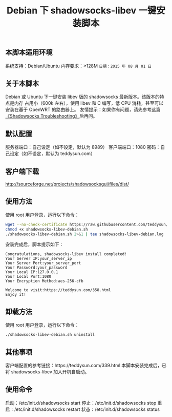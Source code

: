 #+TITLE:Debian 下 shadowsocks-libev 一键安装脚本

** 本脚本适用环境
系统支持：Debian/Ubuntu
内存要求：≥128M
=日期：2015 年 08 月 01 日=

** 关于本脚本
Debian 或 Ubuntu 下一键安装 libev 版的 shadowsocks 最新版本。该版本的特点是内存
占用小（600k 左右），使用 libev 和 C 编写，低 CPU 消耗，甚至可以安装在基于
OpenWRT 的路由器上。
友情提示：如果你有问题，请先参考这篇[[https://teddysun.com/399.html][《Shadowsocks Troubleshooting》]]后再问。

** 默认配置
服务器端口：自己设定（如不设定，默认为 8989）
客户端端口：1080
密码：自己设定（如不设定，默认为 teddysun.com）

** 客户端下载
http://sourceforge.net/projects/shadowsocksgui/files/dist/

** 使用方法
使用 root 用户登录，运行以下命令：
#+BEGIN_SRC bash
wget --no-check-certificate https://raw.githubusercontent.com/teddysun/shadowsocks_install/master/shadowsocks-libev-debian.sh
chmod +x shadowsocks-libev-debian.sh
./shadowsocks-libev-debian.sh 2>&1 | tee shadowsocks-libev-debian.log
#+END_SRC

安装完成后，脚本提示如下：
#+BEGIN_EXAMPLE
Congratulations, shadowsocks-libev install completed!
Your Server IP:your_server_ip
Your Server Port:your_server_port
Your Password:your_password
Your Local IP:127.0.0.1
Your Local Port:1080
Your Encryption Method:aes-256-cfb

Welcome to visit:https://teddysun.com/358.html
Enjoy it!
#+END_EXAMPLE

** 卸载方法
使用 root 用户登录，运行以下命令：
#+BEGIN_SRC bash
./shadowsocks-libev-debian.sh uninstall
#+END_SRC

** 其他事项
客户端配置的参考链接：https://teddysun.com/339.html
本脚本安装完成后，已将 shadowsocks-libev 加入开机自启动。

** 使用命令
启动：/etc/init.d/shadowsocks start
停止：/etc/init.d/shadowsocks stop
重启：/etc/init.d/shadowsocks restart
状态：/etc/init.d/shadowsocks status
